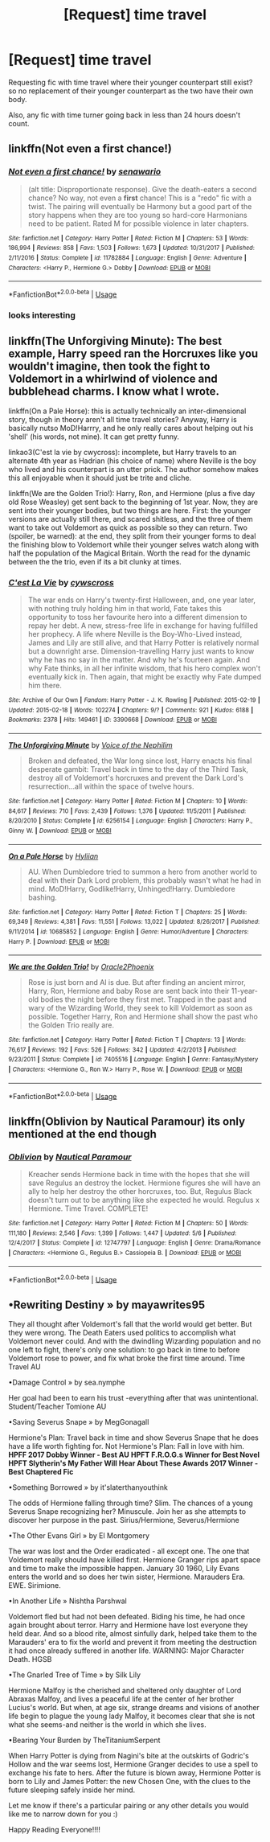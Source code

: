 #+TITLE: [Request] time travel

* [Request] time travel
:PROPERTIES:
:Score: 8
:DateUnix: 1535788004.0
:DateShort: 2018-Sep-01
:FlairText: Request
:END:
Requesting fic with time travel where their younger counterpart still exist? so no replacement of their younger counterpart as the two have their own body.

Also, any fic with time turner going back in less than 24 hours doesn't count.


** linkffn(Not even a first chance!)
:PROPERTIES:
:Author: scrazen
:Score: 3
:DateUnix: 1535788536.0
:DateShort: 2018-Sep-01
:END:

*** [[https://www.fanfiction.net/s/11782884/1/][*/Not even a first chance!/*]] by [[https://www.fanfiction.net/u/1780644/senawario][/senawario/]]

#+begin_quote
  (alt title: Disproportionate response). Give the death-eaters a second chance? No way, not even a *first* chance! This is a "redo" fic with a twist. The pairing will eventually be Harmony but a good part of the story happens when they are too young so hard-core Harmonians need to be patient. Rated M for possible violence in later chapters.
#+end_quote

^{/Site/:} ^{fanfiction.net} ^{*|*} ^{/Category/:} ^{Harry} ^{Potter} ^{*|*} ^{/Rated/:} ^{Fiction} ^{M} ^{*|*} ^{/Chapters/:} ^{53} ^{*|*} ^{/Words/:} ^{186,994} ^{*|*} ^{/Reviews/:} ^{858} ^{*|*} ^{/Favs/:} ^{1,503} ^{*|*} ^{/Follows/:} ^{1,673} ^{*|*} ^{/Updated/:} ^{10/31/2017} ^{*|*} ^{/Published/:} ^{2/11/2016} ^{*|*} ^{/Status/:} ^{Complete} ^{*|*} ^{/id/:} ^{11782884} ^{*|*} ^{/Language/:} ^{English} ^{*|*} ^{/Genre/:} ^{Adventure} ^{*|*} ^{/Characters/:} ^{<Harry} ^{P.,} ^{Hermione} ^{G.>} ^{Dobby} ^{*|*} ^{/Download/:} ^{[[http://www.ff2ebook.com/old/ffn-bot/index.php?id=11782884&source=ff&filetype=epub][EPUB]]} ^{or} ^{[[http://www.ff2ebook.com/old/ffn-bot/index.php?id=11782884&source=ff&filetype=mobi][MOBI]]}

--------------

*FanfictionBot*^{2.0.0-beta} | [[https://github.com/tusing/reddit-ffn-bot/wiki/Usage][Usage]]
:PROPERTIES:
:Author: FanfictionBot
:Score: 1
:DateUnix: 1535788561.0
:DateShort: 2018-Sep-01
:END:


*** looks interesting
:PROPERTIES:
:Author: Decemberence
:Score: 1
:DateUnix: 1535794352.0
:DateShort: 2018-Sep-01
:END:


** linkffn(The Unforgiving Minute): The best example, Harry speed ran the Horcruxes like you wouldn't imagine, then took the fight to Voldemort in a whirlwind of violence and bubblehead charms. I know what I wrote.

linkffn(On a Pale Horse): this is actually technically an inter-dimensional story, though in theory aren't all time travel stories? Anyway, Harry is basically nutso MoD!Harrry, and he only really cares about helping out his 'shell' (his words, not mine). It can get pretty funny.

linkao3(C'est la vie by cwycross): incomplete, but Harry travels to an alternate 4th year as Hadrian (his choice of name) where Neville is the boy who lived and his counterpart is an utter prick. The author somehow makes this all enjoyable when it should just be trite and cliche.

linkffn(We are the Golden Trio!): Harry, Ron, and Hermione (plus a five day old Rose Weasley) get sent back to the beginning of 1st year. Now, they are sent into their younger bodies, but two things are here. First: the younger versions are actually still there, and scared shitless, and the three of them want to take out Voldemort as quick as possible so they can return. Two (spoiler, be warned): at the end, they split from their younger forms to deal the finishing blow to Voldemort while their younger selves watch along with half the population of the Magical Britain. Worth the read for the dynamic between the the trio, even if its a bit clunky at times.
:PROPERTIES:
:Author: XeshTrill
:Score: 3
:DateUnix: 1535802005.0
:DateShort: 2018-Sep-01
:END:

*** [[https://archiveofourown.org/works/3390668][*/C'est La Vie/*]] by [[https://www.archiveofourown.org/users/cywscross/pseuds/cywscross][/cywscross/]]

#+begin_quote
  The war ends on Harry's twenty-first Halloween, and, one year later, with nothing truly holding him in that world, Fate takes this opportunity to toss her favourite hero into a different dimension to repay her debt. A new, stress-free life in exchange for having fulfilled her prophecy. A life where Neville is the Boy-Who-Lived instead, James and Lily are still alive, and that Harry Potter is relatively normal but a downright arse. Dimension-travelling Harry just wants to know why he has no say in the matter. And why he's fourteen again. And why Fate thinks, in all her infinite wisdom, that his hero complex won't eventually kick in. Then again, that might be exactly why Fate dumped him there.
#+end_quote

^{/Site/:} ^{Archive} ^{of} ^{Our} ^{Own} ^{*|*} ^{/Fandom/:} ^{Harry} ^{Potter} ^{-} ^{J.} ^{K.} ^{Rowling} ^{*|*} ^{/Published/:} ^{2015-02-19} ^{*|*} ^{/Updated/:} ^{2015-02-18} ^{*|*} ^{/Words/:} ^{102274} ^{*|*} ^{/Chapters/:} ^{9/?} ^{*|*} ^{/Comments/:} ^{921} ^{*|*} ^{/Kudos/:} ^{6188} ^{*|*} ^{/Bookmarks/:} ^{2378} ^{*|*} ^{/Hits/:} ^{149461} ^{*|*} ^{/ID/:} ^{3390668} ^{*|*} ^{/Download/:} ^{[[https://archiveofourown.org/downloads/cy/cywscross/3390668/Cest%20La%20Vie.epub?updated_at=1424321024][EPUB]]} ^{or} ^{[[https://archiveofourown.org/downloads/cy/cywscross/3390668/Cest%20La%20Vie.mobi?updated_at=1424321024][MOBI]]}

--------------

[[https://www.fanfiction.net/s/6256154/1/][*/The Unforgiving Minute/*]] by [[https://www.fanfiction.net/u/1508866/Voice-of-the-Nephilim][/Voice of the Nephilim/]]

#+begin_quote
  Broken and defeated, the War long since lost, Harry enacts his final desperate gambit: Travel back in time to the day of the Third Task, destroy all of Voldemort's horcruxes and prevent the Dark Lord's resurrection...all within the space of twelve hours.
#+end_quote

^{/Site/:} ^{fanfiction.net} ^{*|*} ^{/Category/:} ^{Harry} ^{Potter} ^{*|*} ^{/Rated/:} ^{Fiction} ^{M} ^{*|*} ^{/Chapters/:} ^{10} ^{*|*} ^{/Words/:} ^{84,617} ^{*|*} ^{/Reviews/:} ^{710} ^{*|*} ^{/Favs/:} ^{2,439} ^{*|*} ^{/Follows/:} ^{1,376} ^{*|*} ^{/Updated/:} ^{11/5/2011} ^{*|*} ^{/Published/:} ^{8/20/2010} ^{*|*} ^{/Status/:} ^{Complete} ^{*|*} ^{/id/:} ^{6256154} ^{*|*} ^{/Language/:} ^{English} ^{*|*} ^{/Characters/:} ^{Harry} ^{P.,} ^{Ginny} ^{W.} ^{*|*} ^{/Download/:} ^{[[http://www.ff2ebook.com/old/ffn-bot/index.php?id=6256154&source=ff&filetype=epub][EPUB]]} ^{or} ^{[[http://www.ff2ebook.com/old/ffn-bot/index.php?id=6256154&source=ff&filetype=mobi][MOBI]]}

--------------

[[https://www.fanfiction.net/s/10685852/1/][*/On a Pale Horse/*]] by [[https://www.fanfiction.net/u/3305720/Hyliian][/Hyliian/]]

#+begin_quote
  AU. When Dumbledore tried to summon a hero from another world to deal with their Dark Lord problem, this probably wasn't what he had in mind. MoD!Harry, Godlike!Harry, Unhinged!Harry. Dumbledore bashing.
#+end_quote

^{/Site/:} ^{fanfiction.net} ^{*|*} ^{/Category/:} ^{Harry} ^{Potter} ^{*|*} ^{/Rated/:} ^{Fiction} ^{T} ^{*|*} ^{/Chapters/:} ^{25} ^{*|*} ^{/Words/:} ^{69,349} ^{*|*} ^{/Reviews/:} ^{4,381} ^{*|*} ^{/Favs/:} ^{11,551} ^{*|*} ^{/Follows/:} ^{13,022} ^{*|*} ^{/Updated/:} ^{8/26/2017} ^{*|*} ^{/Published/:} ^{9/11/2014} ^{*|*} ^{/id/:} ^{10685852} ^{*|*} ^{/Language/:} ^{English} ^{*|*} ^{/Genre/:} ^{Humor/Adventure} ^{*|*} ^{/Characters/:} ^{Harry} ^{P.} ^{*|*} ^{/Download/:} ^{[[http://www.ff2ebook.com/old/ffn-bot/index.php?id=10685852&source=ff&filetype=epub][EPUB]]} ^{or} ^{[[http://www.ff2ebook.com/old/ffn-bot/index.php?id=10685852&source=ff&filetype=mobi][MOBI]]}

--------------

[[https://www.fanfiction.net/s/7405516/1/][*/We are the Golden Trio!/*]] by [[https://www.fanfiction.net/u/2711015/Oracle2Phoenix][/Oracle2Phoenix/]]

#+begin_quote
  Rose is just born and Al is due. But after finding an ancient mirror, Harry, Ron, Hermione and baby Rose are sent back into their 11-year-old bodies the night before they first met. Trapped in the past and wary of the Wizarding World, they seek to kill Voldemort as soon as possible. Together Harry, Ron and Hermione shall show the past who the Golden Trio really are.
#+end_quote

^{/Site/:} ^{fanfiction.net} ^{*|*} ^{/Category/:} ^{Harry} ^{Potter} ^{*|*} ^{/Rated/:} ^{Fiction} ^{T} ^{*|*} ^{/Chapters/:} ^{13} ^{*|*} ^{/Words/:} ^{76,617} ^{*|*} ^{/Reviews/:} ^{192} ^{*|*} ^{/Favs/:} ^{526} ^{*|*} ^{/Follows/:} ^{342} ^{*|*} ^{/Updated/:} ^{4/2/2013} ^{*|*} ^{/Published/:} ^{9/23/2011} ^{*|*} ^{/Status/:} ^{Complete} ^{*|*} ^{/id/:} ^{7405516} ^{*|*} ^{/Language/:} ^{English} ^{*|*} ^{/Genre/:} ^{Fantasy/Mystery} ^{*|*} ^{/Characters/:} ^{<Hermione} ^{G.,} ^{Ron} ^{W.>} ^{Harry} ^{P.,} ^{Rose} ^{W.} ^{*|*} ^{/Download/:} ^{[[http://www.ff2ebook.com/old/ffn-bot/index.php?id=7405516&source=ff&filetype=epub][EPUB]]} ^{or} ^{[[http://www.ff2ebook.com/old/ffn-bot/index.php?id=7405516&source=ff&filetype=mobi][MOBI]]}

--------------

*FanfictionBot*^{2.0.0-beta} | [[https://github.com/tusing/reddit-ffn-bot/wiki/Usage][Usage]]
:PROPERTIES:
:Author: FanfictionBot
:Score: 1
:DateUnix: 1535802033.0
:DateShort: 2018-Sep-01
:END:


** linkffn(Oblivion by Nautical Paramour) its only mentioned at the end though
:PROPERTIES:
:Author: natus92
:Score: 2
:DateUnix: 1535799239.0
:DateShort: 2018-Sep-01
:END:

*** [[https://www.fanfiction.net/s/12747797/1/][*/Oblivion/*]] by [[https://www.fanfiction.net/u/1876812/Nautical-Paramour][/Nautical Paramour/]]

#+begin_quote
  Kreacher sends Hermione back in time with the hopes that she will save Regulus an destroy the locket. Hermione figures she will have an ally to help her destroy the other horcruxes, too. But, Regulus Black doesn't turn out to be anything like she expected he would. Regulus x Hermione. Time Travel. COMPLETE!
#+end_quote

^{/Site/:} ^{fanfiction.net} ^{*|*} ^{/Category/:} ^{Harry} ^{Potter} ^{*|*} ^{/Rated/:} ^{Fiction} ^{M} ^{*|*} ^{/Chapters/:} ^{50} ^{*|*} ^{/Words/:} ^{111,180} ^{*|*} ^{/Reviews/:} ^{2,546} ^{*|*} ^{/Favs/:} ^{1,399} ^{*|*} ^{/Follows/:} ^{1,447} ^{*|*} ^{/Updated/:} ^{5/6} ^{*|*} ^{/Published/:} ^{12/4/2017} ^{*|*} ^{/Status/:} ^{Complete} ^{*|*} ^{/id/:} ^{12747797} ^{*|*} ^{/Language/:} ^{English} ^{*|*} ^{/Genre/:} ^{Drama/Romance} ^{*|*} ^{/Characters/:} ^{<Hermione} ^{G.,} ^{Regulus} ^{B.>} ^{Cassiopeia} ^{B.} ^{*|*} ^{/Download/:} ^{[[http://www.ff2ebook.com/old/ffn-bot/index.php?id=12747797&source=ff&filetype=epub][EPUB]]} ^{or} ^{[[http://www.ff2ebook.com/old/ffn-bot/index.php?id=12747797&source=ff&filetype=mobi][MOBI]]}

--------------

*FanfictionBot*^{2.0.0-beta} | [[https://github.com/tusing/reddit-ffn-bot/wiki/Usage][Usage]]
:PROPERTIES:
:Author: FanfictionBot
:Score: 1
:DateUnix: 1535799264.0
:DateShort: 2018-Sep-01
:END:


** •Rewriting Destiny » by mayawrites95

They all thought after Voldemort's fall that the world would get better. But they were wrong. The Death Eaters used politics to accomplish what Voldemort never could. And with the dwindling Wizarding population and no one left to fight, there's only one solution: to go back in time to before Voldemort rose to power, and fix what broke the first time around. Time Travel AU

•Damage Control » by sea.nymphe

Her goal had been to earn his trust -everything after that was unintentional. Student/Teacher Tomione AU

•Saving Severus Snape » by MegGonagall

Hermione's Plan: Travel back in time and show Severus Snape that he does have a life worth fighting for. Not Hermione's Plan: Fall in love with him. *HPFF 2017 Dobby Winner - Best AU* *HPFT F.R.O.G.s Winner for Best Novel* *HPFT Slytherin's My Father Will Hear About These Awards 2017 Winner - Best Chaptered Fic*

•Something Borrowed » by it'slaterthanyouthink

The odds of Hermione falling through time? Slim. The chances of a young Severus Snape recognizing her? Minuscule. Join her as she attempts to discover her purpose in the past. Sirius/Hermione, Severus/Hermione

•The Other Evans Girl » by El Montgomery

The war was lost and the Order eradicated - all except one. The one that Voldemort really should have killed first. Hermione Granger rips apart space and time to make the impossible happen. January 30 1960, Lily Evans enters the world and so does her twin sister, Hermione. Marauders Era. EWE. Sirimione.

•In Another Life » Nishtha Parshwal

Voldemort fled but had not been defeated. Biding his time, he had once again brought about terror. Harry and Hermione have lost everyone they held dear. And so a blood rite, almost sinfully dark, helped take them to the Marauders' era to fix the world and prevent it from meeting the destruction it had once already suffered in another life. WARNING: Major Character Death. HGSB

•The Gnarled Tree of Time » by Silk Lily

Hermione Malfoy is the cherished and sheltered only daughter of Lord Abraxas Malfoy, and lives a peaceful life at the center of her brother Lucius's world. But when, at age six, strange dreams and visions of another life begin to plague the young lady Malfoy, it becomes clear that she is not what she seems-and neither is the world in which she lives.

•Bearing Your Burden by TheTitaniumSerpent

When Harry Potter is dying from Nagini's bite at the outskirts of Godric's Hollow and the war seems lost, Hermione Granger decides to use a spell to exchange his fate to hers. After the future is blown away, Hermione Potter is born to Lily and James Potter: the new Chosen One, with the clues to the future sleeping safely inside her mind.

Let me know if there's a particular pairing or any other details you would like me to narrow down for you :)

Happy Reading Everyone!!!!
:PROPERTIES:
:Score: 1
:DateUnix: 1536022564.0
:DateShort: 2018-Sep-04
:END:
